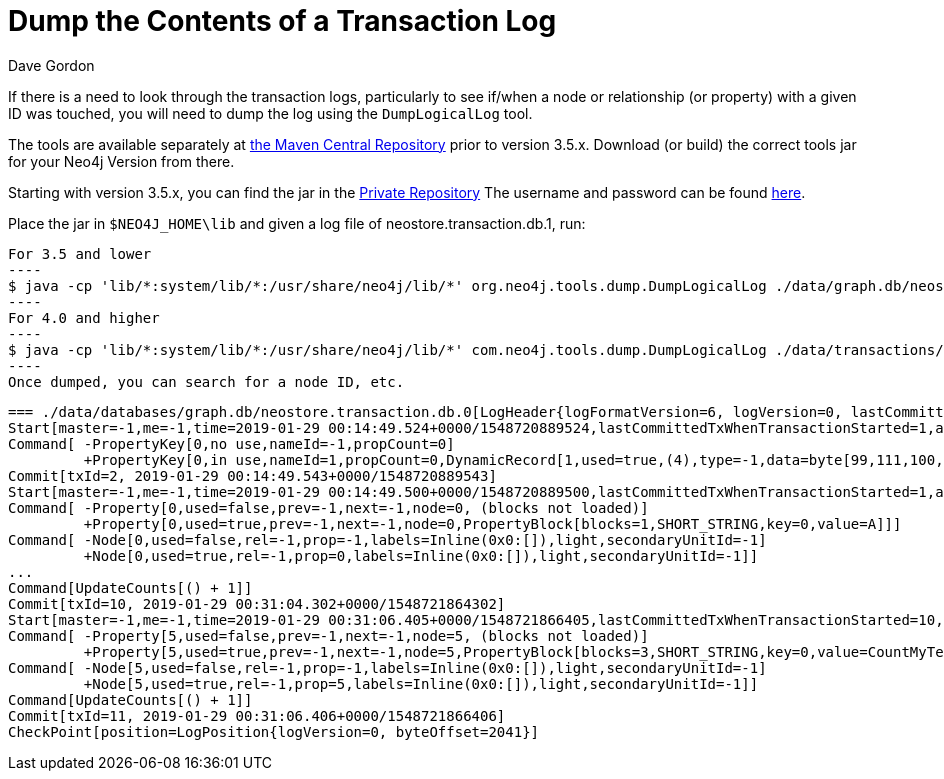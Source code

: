 = Dump the Contents of a Transaction Log
:slug: dump-the-contents-of-a-transaction-log
:zendesk-id: 205527958
:author: Dave Gordon
:neo4j-versions: 3.5, 4.0, 4.1, 4.2, 4.3, 4.4
:tags: transaction log
:category: operations

If there is a need to look through the transaction logs, particularly to see if/when a node or relationship (or property) with a given ID was touched, you will need to dump the log using the `DumpLogicalLog` tool. 

The tools are available separately at https://search.maven.org/#search%7Cgav%7C1%7Cg%3A%22org.neo4j%22%20AND%20a%3A%22neo4j-tools[the Maven Central Repository] prior to version 3.5.x.  Download (or build) the correct tools jar for your Neo4j Version from there.

Starting with version 3.5.x, you can find the jar in the http://m2.neo4j.com/enterprise[Private Repository]
The username and password can be found https://support.neo4j.com/hc/en-us/articles/360012742113-Dependency-location-for-Neo4j-Enterprise-Edition-artifacts[here].

Place the jar in `$NEO4J_HOME\lib` and given a log file of neostore.transaction.db.1, run:

[source,shell]
For 3.5 and lower
----
$ java -cp 'lib/*:system/lib/*:/usr/share/neo4j/lib/*' org.neo4j.tools.dump.DumpLogicalLog ./data/graph.db/neostore.transaction.db.1 > /tmp/dumptxlog_1.log
----
For 4.0 and higher
----
$ java -cp 'lib/*:system/lib/*:/usr/share/neo4j/lib/*' com.neo4j.tools.dump.DumpLogicalLog ./data/transactions/<Your Database Here>/neostore.transaction.db.0 > /tmp/dumptxlog_1.log
----
Once dumped, you can search for a node ID, etc.

....
=== ./data/databases/graph.db/neostore.transaction.db.0[LogHeader{logFormatVersion=6, logVersion=0, lastCommittedTxId=1}] ===
Start[master=-1,me=-1,time=2019-01-29 00:14:49.524+0000/1548720889524,lastCommittedTxWhenTransactionStarted=1,additionalHeaderLength=8,[-75, 113, -36, 24, -49, -11, -31, -102],position=LogPosition{logVersion=0, byteOffset=16},checksum=-162089288840]
Command[ -PropertyKey[0,no use,nameId=-1,propCount=0]
         +PropertyKey[0,in use,nameId=1,propCount=0,DynamicRecord[1,used=true,(4),type=-1,data=byte[99,111,100,101],start=true,next=-1]]]
Commit[txId=2, 2019-01-29 00:14:49.543+0000/1548720889543]
Start[master=-1,me=-1,time=2019-01-29 00:14:49.500+0000/1548720889500,lastCommittedTxWhenTransactionStarted=1,additionalHeaderLength=8,[-57, 79, -16, 29, 38, 48, 89, -74],position=LogPosition{logVersion=0, byteOffset=134},checksum=-160313975075]
Command[ -Property[0,used=false,prev=-1,next=-1,node=0, (blocks not loaded)]
         +Property[0,used=true,prev=-1,next=-1,node=0,PropertyBlock[blocks=1,SHORT_STRING,key=0,value=A]]]
Command[ -Node[0,used=false,rel=-1,prop=-1,labels=Inline(0x0:[]),light,secondaryUnitId=-1]
         +Node[0,used=true,rel=-1,prop=0,labels=Inline(0x0:[]),light,secondaryUnitId=-1]]
...
Command[UpdateCounts[() + 1]]
Commit[txId=10, 2019-01-29 00:31:04.302+0000/1548721864302]
Start[master=-1,me=-1,time=2019-01-29 00:31:06.405+0000/1548721866405,lastCommittedTxWhenTransactionStarted=10,additionalHeaderLength=8,[77, -57, 58, -59, -5, 87, -51, -31],position=LogPosition{logVersion=0, byteOffset=1824},checksum=-161405968298]
Command[ -Property[5,used=false,prev=-1,next=-1,node=5, (blocks not loaded)]
         +Property[5,used=true,prev=-1,next=-1,node=5,PropertyBlock[blocks=3,SHORT_STRING,key=0,value=CountMyTestString]]]
Command[ -Node[5,used=false,rel=-1,prop=-1,labels=Inline(0x0:[]),light,secondaryUnitId=-1]
         +Node[5,used=true,rel=-1,prop=5,labels=Inline(0x0:[]),light,secondaryUnitId=-1]]
Command[UpdateCounts[() + 1]]
Commit[txId=11, 2019-01-29 00:31:06.406+0000/1548721866406]
CheckPoint[position=LogPosition{logVersion=0, byteOffset=2041}]
....
